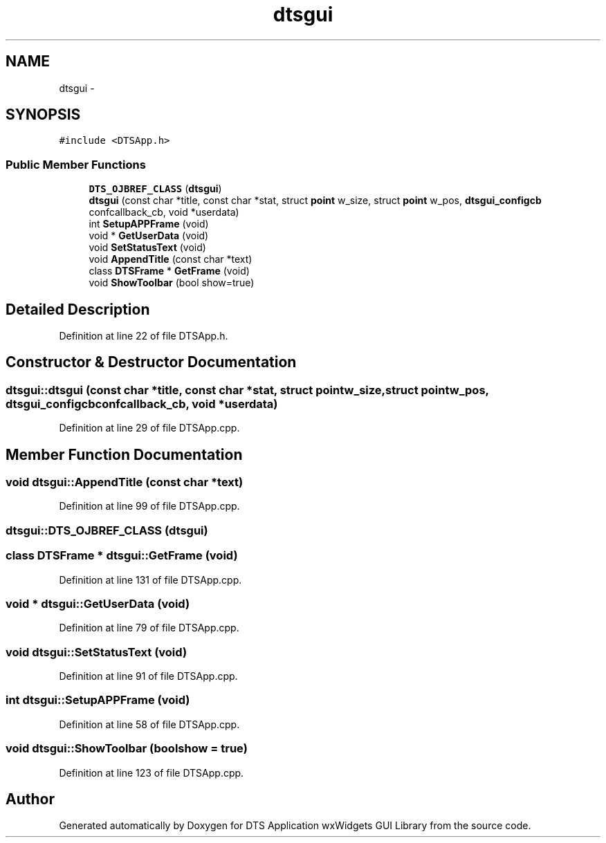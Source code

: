 .TH "dtsgui" 3 "Wed Oct 9 2013" "Version 0.00" "DTS Application wxWidgets GUI Library" \" -*- nroff -*-
.ad l
.nh
.SH NAME
dtsgui \- 
.SH SYNOPSIS
.br
.PP
.PP
\fC#include <DTSApp\&.h>\fP
.SS "Public Member Functions"

.in +1c
.ti -1c
.RI "\fBDTS_OJBREF_CLASS\fP (\fBdtsgui\fP)"
.br
.ti -1c
.RI "\fBdtsgui\fP (const char *title, const char *stat, struct \fBpoint\fP w_size, struct \fBpoint\fP w_pos, \fBdtsgui_configcb\fP confcallback_cb, void *userdata)"
.br
.ti -1c
.RI "int \fBSetupAPPFrame\fP (void)"
.br
.ti -1c
.RI "void * \fBGetUserData\fP (void)"
.br
.ti -1c
.RI "void \fBSetStatusText\fP (void)"
.br
.ti -1c
.RI "void \fBAppendTitle\fP (const char *text)"
.br
.ti -1c
.RI "class \fBDTSFrame\fP * \fBGetFrame\fP (void)"
.br
.ti -1c
.RI "void \fBShowToolbar\fP (bool show=true)"
.br
.in -1c
.SH "Detailed Description"
.PP 
Definition at line 22 of file DTSApp\&.h\&.
.SH "Constructor & Destructor Documentation"
.PP 
.SS "dtsgui::dtsgui (const char *title, const char *stat, struct \fBpoint\fPw_size, struct \fBpoint\fPw_pos, \fBdtsgui_configcb\fPconfcallback_cb, void *userdata)"

.PP
Definition at line 29 of file DTSApp\&.cpp\&.
.SH "Member Function Documentation"
.PP 
.SS "void dtsgui::AppendTitle (const char *text)"

.PP
Definition at line 99 of file DTSApp\&.cpp\&.
.SS "dtsgui::DTS_OJBREF_CLASS (\fBdtsgui\fP)"

.SS "class \fBDTSFrame\fP * dtsgui::GetFrame (void)"

.PP
Definition at line 131 of file DTSApp\&.cpp\&.
.SS "void * dtsgui::GetUserData (void)"

.PP
Definition at line 79 of file DTSApp\&.cpp\&.
.SS "void dtsgui::SetStatusText (void)"

.PP
Definition at line 91 of file DTSApp\&.cpp\&.
.SS "int dtsgui::SetupAPPFrame (void)"

.PP
Definition at line 58 of file DTSApp\&.cpp\&.
.SS "void dtsgui::ShowToolbar (boolshow = \fCtrue\fP)"

.PP
Definition at line 123 of file DTSApp\&.cpp\&.

.SH "Author"
.PP 
Generated automatically by Doxygen for DTS Application wxWidgets GUI Library from the source code\&.
